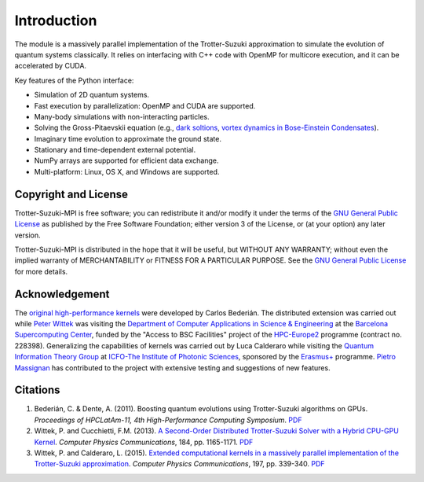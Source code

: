 Introduction
============
The module is a massively parallel implementation of the Trotter-Suzuki approximation to simulate the evolution of quantum systems classically.  It relies on interfacing with C++ code with OpenMP for multicore execution, and it can be accelerated by CUDA.

Key features of the Python interface:

* Simulation of 2D quantum systems.
* Fast execution by parallelization: OpenMP and CUDA are supported.
* Many-body simulations with non-interacting particles.
* Solving the Gross-Pitaevskii equation  (e.g., `dark soltions <https://github.com/Lucacalderaro/Master-Thesis/blob/master/Soliton%20generation%20on%20Bose-Einstein%20Condensate.ipynb>`_, `vortex dynamics in Bose-Einstein Condensates <http://nbviewer.jupyter.org/github/trotter-suzuki-mpi/notebooks/blob/master/Vortex_Dynamics.ipynb>`_).
* Imaginary time evolution to approximate the ground state.
* Stationary and time-dependent external potential.
* NumPy arrays are supported for efficient data exchange.
* Multi-platform: Linux, OS X, and Windows are supported.

Copyright and License
---------------------
Trotter-Suzuki-MPI  is free software; you can redistribute it and/or modify it under the terms of the `GNU General Public License <http://www.gnu.org/licenses/gpl-3.0.html>`_ as published by the Free Software Foundation; either version 3 of the License, or (at your option) any later version.

Trotter-Suzuki-MPI is distributed in the hope that it will be useful, but WITHOUT ANY WARRANTY; without even the implied warranty of MERCHANTABILITY or FITNESS FOR A PARTICULAR PURPOSE.  See the `GNU General Public License <http://www.gnu.org/licenses/gpl-3.0.html>`_ for more details.


Acknowledgement
---------------
The `original high-performance kernels <https://bitbucket.org/zzzoom/trottersuzuki>`_ were developed by Carlos Bederián. The distributed extension was carried out while `Peter Wittek <http://peterwittek.com/>`_ was visiting the `Department of Computer Applications in Science \& Engineering <http://www.bsc.es/computer-applications>`_ at the `Barcelona Supercomputing Center <http://www.bsc.es/>`_, funded by the "Access to BSC Facilities" project of the `HPC-Europe2 <http://www.hpc-europa.org/>`_ programme (contract no. 228398). Generalizing the capabilities of kernels was carried out by Luca Calderaro while visiting the `Quantum Information Theory Group <https://www.icfo.eu/research/group_details.php?id=19>`_ at `ICFO-The Institute of Photonic Sciences <https://www.icfo.eu/>`_, sponsored by the `Erasmus+ <http://ec.europa.eu/programmes/erasmus-plus/index_en.htm>`_ programme. `Pietro Massignan <http://users.icfo.es/Pietro.Massignan/>`_ has contributed to the project with extensive testing and suggestions of new features.

Citations
---------

1. Bederián, C. & Dente, A. (2011). Boosting quantum evolutions using Trotter-Suzuki algorithms on GPUs. *Proceedings of HPCLatAm-11, 4th High-Performance Computing Symposium*. `PDF <http://www.famaf.unc.edu.ar/grupos/GPGPU/boosting_trotter-suzuki.pdf>`_

2. Wittek, P. and Cucchietti, F.M. (2013). `A Second-Order Distributed Trotter-Suzuki Solver with a Hybrid CPU-GPU Kernel <http://dx.doi.org/10.1016/j.cpc.2012.12.008>`_. *Computer Physics Communications*, 184, pp. 1165-1171. `PDF <http://arxiv.org/pdf/1208.2407>`_

3. Wittek, P. and Calderaro, L. (2015). `Extended computational kernels in a massively parallel implementation of the Trotter-Suzuki approximation <http://dx.doi.org/10.1016/j.cpc.2015.07.017>`_. *Computer Physics Communications*, 197, pp. 339-340. `PDF <https://www.researchgate.net/profile/Peter_Wittek/publication/280962265_Extended_Computational_Kernels_in_a_Massively_Parallel_Implementation_of_the_TrotterSuzuki_Approximation/links/55cebd1f08aee19936fc5dcf.pdf>`_
